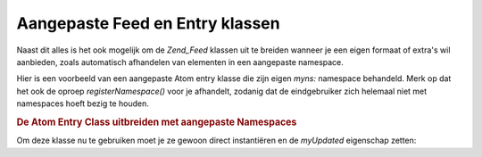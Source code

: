 .. _zend.feed.custom-feed:

Aangepaste Feed en Entry klassen
================================

Naast dit alles is het ook mogelijk om de *Zend_Feed* klassen uit te breiden wanneer je een eigen formaat of
extra's wil aanbieden, zoals automatisch afhandelen van elementen in een aangepaste namespace.

Hier is een voorbeeld van een aangepaste Atom entry klasse die zijn eigen *myns:* namespace behandeld. Merk op dat
het ook de oproep *registerNamespace()* voor je afhandelt, zodanig dat de eindgebruiker zich helemaal niet met
namespaces hoeft bezig te houden.

.. rubric:: De Atom Entry Class uitbreiden met aangepaste Namespaces

.. code-block:: php
   :linenos:

   <?php

   /**
    * De aangepaste entry klasse kent automatisch de feed URI (optioneel) en
    * kan automatisch extra namespaces toevoegen.
    */
   class MyEntry extends Zend_Feed_Entry_Atom
   {

       public function __construct($uri = 'http://www.example.com/myfeed/',
                                   $xml = null)
       {
           parent::__construct($uri, $xml);

           Zend_Feed::registerNamespace('myns', 'http://www.example.com/myns/1.0');
       }

       public function __get($var)
       {
           switch ($var) {
               case 'myUpdated':
                   // Vertaal myUpdated naar myns:updated.
                   return parent::__get('myns:updated');

               default:
                   return parent::__get($var);
               }
       }

       public function __set($var, $value)
       {
           switch ($var) {
               case 'myUpdated':
                   // Vertaal myUpdated naar myns:updated.
                   parent::__set('myns:updated', $value);
                   break;

               default:
                   parent::__set($var, $value);
           }
       }

   }

   ?>
Om deze klasse nu te gebruiken moet je ze gewoon direct instantiëren en de *myUpdated* eigenschap zetten:

.. code-block:: php
   :linenos:

   <?php

   $entry = new MyEntry();
   $entry->myUpdated = '2005-04-19T15:30';

   ?>

